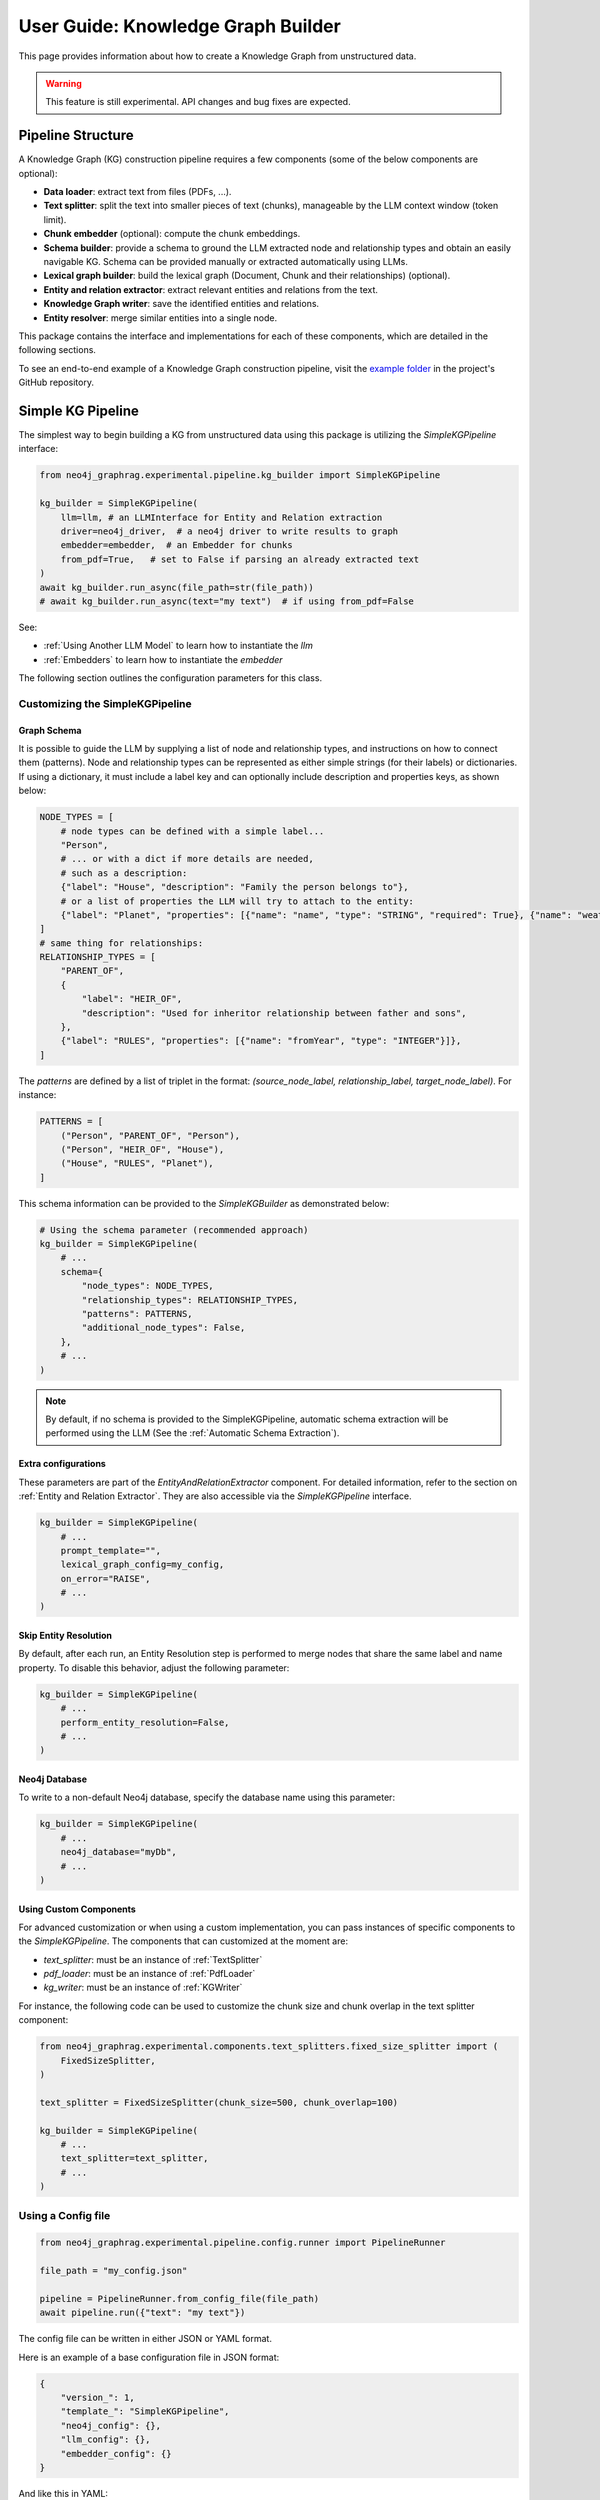 .. _user-guide-kg-builder:

User Guide: Knowledge Graph Builder
###################################


This page provides information about how to create a Knowledge Graph from
unstructured data.

.. warning::

    This feature is still experimental. API changes and bug fixes are expected.


******************
Pipeline Structure
******************

A Knowledge Graph (KG) construction pipeline requires a few components (some of the below components are optional):

- **Data loader**: extract text from files (PDFs, ...).
- **Text splitter**: split the text into smaller pieces of text (chunks), manageable by the LLM context window (token limit).
- **Chunk embedder** (optional): compute the chunk embeddings.
- **Schema builder**: provide a schema to ground the LLM extracted node and relationship types and obtain an easily navigable KG. Schema can be provided manually or extracted automatically using LLMs.
- **Lexical graph builder**: build the lexical graph (Document, Chunk and their relationships) (optional).
- **Entity and relation extractor**: extract relevant entities and relations from the text.
- **Knowledge Graph writer**: save the identified entities and relations.
- **Entity resolver**: merge similar entities into a single node.

.. image:: images/kg_builder_pipeline.png
  :alt: KG Builder pipeline


This package contains the interface and implementations for each of these components, which are detailed in the following sections.

To see an end-to-end example of a Knowledge Graph construction pipeline,
visit the `example folder <https://github.com/neo4j/neo4j-graphrag-python/blob/main/examples/>`_
in the project's GitHub repository.


******************
Simple KG Pipeline
******************

The simplest way to begin building a KG from unstructured data using this package
is utilizing the `SimpleKGPipeline` interface:

.. code:: python

    from neo4j_graphrag.experimental.pipeline.kg_builder import SimpleKGPipeline

    kg_builder = SimpleKGPipeline(
        llm=llm, # an LLMInterface for Entity and Relation extraction
        driver=neo4j_driver,  # a neo4j driver to write results to graph
        embedder=embedder,  # an Embedder for chunks
        from_pdf=True,   # set to False if parsing an already extracted text
    )
    await kg_builder.run_async(file_path=str(file_path))
    # await kg_builder.run_async(text="my text")  # if using from_pdf=False


See:

- :ref:`Using Another LLM Model` to learn how to instantiate the `llm`
- :ref:`Embedders` to learn how to instantiate the `embedder`


The following section outlines the configuration parameters for this class.

Customizing the SimpleKGPipeline
================================

Graph Schema
------------

It is possible to guide the LLM by supplying a list of node and relationship types,
and instructions on how to connect them (patterns).
Node and relationship types can be represented
as either simple strings (for their labels) or dictionaries. If using a dictionary,
it must include a label key and can optionally include description and properties keys,
as shown below:

.. code:: python

    NODE_TYPES = [
        # node types can be defined with a simple label...
        "Person",
        # ... or with a dict if more details are needed,
        # such as a description:
        {"label": "House", "description": "Family the person belongs to"},
        # or a list of properties the LLM will try to attach to the entity:
        {"label": "Planet", "properties": [{"name": "name", "type": "STRING", "required": True}, {"name": "weather", "type": "STRING"}]},
    ]
    # same thing for relationships:
    RELATIONSHIP_TYPES = [
        "PARENT_OF",
        {
            "label": "HEIR_OF",
            "description": "Used for inheritor relationship between father and sons",
        },
        {"label": "RULES", "properties": [{"name": "fromYear", "type": "INTEGER"}]},
    ]

The `patterns` are defined by a list of triplet in the format:
`(source_node_label, relationship_label, target_node_label)`. For instance:


.. code:: python

    PATTERNS = [
        ("Person", "PARENT_OF", "Person"),
        ("Person", "HEIR_OF", "House"),
        ("House", "RULES", "Planet"),
    ]

This schema information can be provided to the `SimpleKGBuilder` as demonstrated below:

.. code:: python

    # Using the schema parameter (recommended approach)
    kg_builder = SimpleKGPipeline(
        # ...
        schema={
            "node_types": NODE_TYPES,
            "relationship_types": RELATIONSHIP_TYPES,
            "patterns": PATTERNS,
            "additional_node_types": False,
        },
        # ...
    )

.. note::
   By default, if no schema is provided to the SimpleKGPipeline, automatic schema extraction will be performed using the LLM (See the :ref:`Automatic Schema Extraction`).

Extra configurations
--------------------

These parameters are part of the `EntityAndRelationExtractor` component.
For detailed information, refer to the section on :ref:`Entity and Relation Extractor`.
They are also accessible via the `SimpleKGPipeline` interface.

.. code:: python

    kg_builder = SimpleKGPipeline(
        # ...
        prompt_template="",
        lexical_graph_config=my_config,
        on_error="RAISE",
        # ...
    )

Skip Entity Resolution
----------------------

By default, after each run, an Entity Resolution step is performed to merge nodes
that share the same label and name property. To disable this behavior, adjust
the following parameter:

.. code:: python

    kg_builder = SimpleKGPipeline(
        # ...
        perform_entity_resolution=False,
        # ...
    )

Neo4j Database
--------------

To write to a non-default Neo4j database, specify the database name using this parameter:

.. code:: python

    kg_builder = SimpleKGPipeline(
        # ...
        neo4j_database="myDb",
        # ...
    )

Using Custom Components
-----------------------

For advanced customization or when using a custom implementation, you can pass
instances of specific components to the `SimpleKGPipeline`. The components that can
customized at the moment are:

- `text_splitter`: must be an instance of :ref:`TextSplitter`
- `pdf_loader`: must be an instance of :ref:`PdfLoader`
- `kg_writer`: must be an instance of :ref:`KGWriter`

For instance, the following code can be used to customize the chunk size and
chunk overlap in the text splitter component:

.. code:: python

    from neo4j_graphrag.experimental.components.text_splitters.fixed_size_splitter import (
        FixedSizeSplitter,
    )

    text_splitter = FixedSizeSplitter(chunk_size=500, chunk_overlap=100)

    kg_builder = SimpleKGPipeline(
        # ...
        text_splitter=text_splitter,
        # ...
    )


Using a Config file
===================

.. code:: python

    from neo4j_graphrag.experimental.pipeline.config.runner import PipelineRunner

    file_path = "my_config.json"

    pipeline = PipelineRunner.from_config_file(file_path)
    await pipeline.run({"text": "my text"})


The config file can be written in either JSON or YAML format.

Here is an example of a base configuration file in JSON format:

.. code:: json

    {
        "version_": 1,
        "template_": "SimpleKGPipeline",
        "neo4j_config": {},
        "llm_config": {},
        "embedder_config": {}
    }

And like this in YAML:

.. code:: yaml

    version_: 1
    template_: SimpleKGPipeline
    neo4j_config:
    llm_config:
    embedder_config:


Defining a Neo4j Driver
-----------------------

Below is an example of configuring a Neo4j driver in a JSON configuration file:

.. code:: json

    {
        "neo4j_config": {
            "params_": {
                "uri": "bolt://...",
                "user": "neo4j",
                "password": "password"
            }
        }
    }

Same for YAML:

.. code:: yaml

    neo4j_config:
        params_:
            uri: bolt://
            user: neo4j
            password: password

In some cases, it may be necessary to avoid hard-coding sensitive values,
such as passwords or API keys, to ensure security. To address this, the configuration
parser supports parameter resolution methods.

Parameter resolution
--------------------

To instruct the configuration parser to read a parameter from an environment variable,
use the following syntax:

.. code:: json

    {
        "neo4j_config": {
            "params_": {
                "uri": "bolt://...",
                "user": "neo4j",
                "password": {
                    "resolver_": "ENV",
                    "var_": "NEO4J_PASSWORD"
                }
            }
        }
    }

And for YAML:

.. code:: yaml

    neo4j_config:
      params_:
        uri: bolt://
        user: neo4j
        password:
          resolver_: ENV
          var_: NEO4J_PASSWORD

- The `resolver_=ENV` key is mandatory and its value cannot be altered.
- The `var_` key specifies the name of the environment variable to be read.

This syntax can be applied to all parameters.


Defining an LLM
----------------

Below is an example of configuring an LLM in a JSON configuration file:

.. code:: json

    {
        "llm_config": {
            "class_": "OpenAILLM",
            "params_": {
                "mode_name": "gpt-4o",
                "api_key": {
                    "resolver_": "ENV",
                    "var_": "OPENAI_API_KEY",
                },
                "model_params": {
                    "temperature": 0,
                    "max_tokens": 2000,
                    "response_format": {"type": "json_object"}
                }
            }
        }
    }

And the equivalent YAML:

.. code:: yaml

    llm_config:
      class_: OpenAILLM
      params_:
        model_name: gpt-4o
        api_key:
          resolver_: ENV
          var_: OPENAI_API_KEY
        model_params:
          temperature: 0
          max_tokens: 2000
          response_format:
            type: json_object

- The `class_` key specifies the path to the class to be instantiated.
- The `params_` key contains the parameters to be passed to the class constructor.

When using an LLM implementation provided by this package, the full path in the `class_` key
can be omitted (the parser will automatically import from `neo4j_graphrag.llm`).
For custom implementations, the full path must be explicitly specified,
for example: `my_package.my_llm.MyLLM`.

.. warning::

    Check the :ref:`installation` section to make sure you have the required dependencies installed when using an LLM.


Defining an Embedder
--------------------

The same principles apply to `embedder_config`:

.. code:: json

    {
        "embedder_config": {
            "class_": "OpenAIEmbeddings",
            "params_": {
                "mode": "text-embedding-ada-002",
                "api_key": {
                    "resolver_": "ENV",
                    "var_": "OPENAI_API_KEY",
                }
            }
        }
    }

Or the YAML version:

.. code:: yaml

    embedder_config:
      class_: OpenAIEmbeddings
      params_:
        api_key:
          resolver_: ENV
          var_: OPENAI_API_KEY

- For embedder implementations from this package, the full path can be omitted in the `class_` key (the parser will import from `neo4j_graphrag.embeddings`).
- For custom implementations, the full path must be provided, for example: `my_package.my_embedding.MyEmbedding`.


Other configuration
-------------------

The other parameters exposed in the :ref:`SimpleKGPipeline` can also be configured
within the configuration file.

.. code:: json

    {
        "from_pdf": false,
        "perform_entity_resolution": true,
        "neo4j_database": "myDb",
        "on_error": "IGNORE",
        "prompt_template": "...",
        "schema": {
            "node_types": [
                "Person",
                {
                    "label": "House",
                    "description": "Family the person belongs to",
                    "properties": [
                        {"name": "name", "type": "STRING"}
                    ]
                },
                {
                    "label": "Planet",
                    "properties": [
                        {"name": "name", "type": "STRING"},
                        {"name": "weather", "type": "STRING"}
                    ]
                }
            ],
            "relationship_types": [
                "PARENT_OF",
                {
                    "label": "HEIR_OF",
                    "description": "Used for inheritor relationship between father and sons"
                },
                {
                    "label": "RULES",
                    "properties": [
                        {"name": "fromYear", "type": "INTEGER"}
                    ]
                }
            ],
            "patterns": [
                ["Person", "PARENT_OF", "Person"],
                ["Person", "HEIR_OF", "House"],
                ["House", "RULES", "Planet"]
            ]
        },
        "lexical_graph_config": {
            "chunk_node_label": "TextPart"
        }
    }


or in YAML:

.. code:: yaml

    from_pdf: false
    perform_entity_resolution: true
    neo4j_database: myDb
    on_error: IGNORE
    prompt_template: ...
    schema:
      node_types:
        - Person
        - label: House
          description: Family the person belongs to
          properties:
            - name: name
              type: STRING
        - label: Planet
          properties:
            - name: name
              type: STRING
            - name: weather
              type: STRING
      relationship_types:
        - PARENT_OF
        - label: HEIR_OF
          description: Used for inheritor relationship between father and sons
        - label: RULES
          properties:
            - name: fromYear
              type: INTEGER
      patterns:
        - ["Person", "PARENT_OF", "Person"]
        - ["Person", "HEIR_OF", "House"]
        - ["House", "RULES", "Planet"]
    lexical_graph_config:
        chunk_node_label: TextPart


It is also possible to further customize components, with a syntax similar to the one
used for `llm_config` or `embedder_config`:

.. code:: json

    {
        "text_splitter": {
            "class_": "text_splitters.FixedSizeSplitter",
            "params_": {
                "chunk_size": 500,
                "chunk_overlap": 100
            }
        }

    }

The YAML equivalent:

.. code:: yaml

    text_splitter:
      class_: text_splitters.fixed_size_splitter.FixedSizeSplitter
      params_:
        chunk_size: 100
        chunk_overlap: 10

The `neo4j_graphrag.experimental.components` prefix will be appended automatically
if needed.


**********************************
Knowledge Graph Builder Components
**********************************

Below is a list of the different components available in this package and how to use them.

Each of these components can be run individually:

.. code:: python

    import asyncio
    from neo4j_graphrag.experimental.components.pdf_loader import PdfLoader
    my_component = PdfLoader()
    asyncio.run(my_component.run("my_file.pdf"))


They can also be used within a pipeline:

.. code:: python

    from neo4j_graphrag.experimental.pipeline import Pipeline
    from neo4j_graphrag.experimental.components.pdf_loader import PdfLoader
    pipeline = Pipeline()
    my_component = PdfLoader()
    pipeline.add_component(my_component, "component_name")


Data Loader
============

Data loaders start from a file path and return the text extracted from this file.

This package currently supports text extraction from PDFs:

.. code:: python

    from pathlib import Path
    from neo4j_graphrag.experimental.components.pdf_loader import PdfLoader

    loader = PdfLoader()
    await loader.run(path=Path("my_file.pdf"))

To implement your own loader, use the `DataLoader` interface:

.. code:: python

    from pathlib import Path
    from neo4j_graphrag.experimental.components.pdf_loader import DataLoader, PdfDocument

    class MyDataLoader(DataLoader):
        async def run(self, path: Path) -> PdfDocument:
            # process file in `path`
            return PdfDocument(text="text")



Text Splitter
==============

Document splitters, as the name indicate, split documents into smaller chunks
that can be processed within the LLM token limits:

.. code:: python

    from neo4j_graphrag.experimental.components.text_splitters.fixed_size_splitter import FixedSizeSplitter

    splitter = FixedSizeSplitter(chunk_size=4000, chunk_overlap=200, approximate=False)
    splitter.run(text="Hello World. Life is beautiful.")

.. note::

    `approximate` flag is by default set to True to ensure clean chunk start and end (i.e. avoid words cut in the middle) whenever it is possible.

Wrappers for LangChain and LlamaIndex text splitters are included in this package:

.. code:: python

    from langchain_text_splitters import CharacterTextSplitter
    from neo4j_graphrag.experimental.components.text_splitters.langchain import LangChainTextSplitterAdapter
    splitter = LangChainTextSplitterAdapter(
        CharacterTextSplitter(chunk_size=4000, chunk_overlap=200, separator=".")
    )
    await splitter.run(text="Hello World. Life is beautiful.")


Also see :ref:`langchaintextsplitteradapter` and :ref:`llamaindextextsplitteradapter`.

To implement a custom text splitter, the `TextSplitter` interface can be used:

.. code:: python

    from neo4j_graphrag.experimental.components.text_splitters.base import TextSplitter
    from neo4j_graphrag.experimental.components.types import TextChunks, TextChunk


    class MyTextSplitter(TextSplitter):

        def __init__(self, separator: str = ".") -> None:
            self.separator = separator

        async def run(self, text: str) -> TextChunks:
             return TextChunks(
                 chunks=[
                     TextChunk(text=text_chunk)
                     for text_chunk in text.split(self.separator)
                 ]
             )


Chunk Embedder
==============

In order to embed the chunks' texts (to be used in vector search RAG), one can use the
`TextChunkEmbedder` component, which rely on the :ref:`Embedder` interface.

Example usage:

.. code:: python

    from neo4j_graphrag.experimental.components.embedder import TextChunkEmbedder
    from neo4j_graphrag.embeddings.openai import OpenAIEmbeddings
    text_chunk_embedder = TextChunkEmbedder(embedder=OpenAIEmbeddings())
    await text_chunk_embedder.run(text_chunks=TextChunks(chunks=[TextChunk(text="my_text")]))

.. note::

    To use OpenAI (embedding or LLM), the `OPENAI_API_KEY` must be in the env vars, for instance using:

    .. code:: python

        import os
        os.environ["OPENAI_API_KEY"] = "sk-..."


If OpenAI is not an option, see :ref:`embedders` to learn how to use other supported embedders.

The embeddings are added to each chunk metadata, and will be saved as a Chunk node property in the graph if
`create_lexical_graph` is enabled in the `EntityRelationExtractor` (keep reading).

.. _lexical-graph-builder:

Lexical Graph Builder
=====================

Once the chunks are extracted and embedded (if required), a graph can be created.

The **lexical graph** contains:

- `Document` node: represent the processed document and have a `path` property.
- `Chunk` nodes: represent the text chunks. They have a `text` property and, if computed, an `embedding` property.
- `NEXT_CHUNK` relationships between one chunk node and the next one in the document. It can be used to enhance the context in a RAG application.
- `FROM_DOCUMENT` relationship between each chunk and the document it was built from.

Example usage:

.. code:: python

    from neo4j_graphrag.experimental.pipeline.components.lexical_graph_builder import LexicalGraphBuilder
    from neo4j_graphrag.experimental.pipeline.components.types import LexicalGraphConfig

    lexical_graph_builder = LexicalGraphBuilder(config=LexicalGraphConfig())
    graph = await lexical_graph_builder.run(
        text_chunks=TextChunks(chunks=[
            TextChunk(text="some text", index=0),
            TextChunk(text="some text", index=1),
        ]),
        document_info=DocumentInfo(path="my_document.pdf"),
    )

See :ref:`kg-writer-section` to learn how to write the resulting nodes and relationships to Neo4j.


Neo4j Chunk Reader
==================

The Neo4j chunk reader component is used to read text chunks from Neo4j. Text chunks can be created
by the lexical graph builder or another process.

.. code:: python

    import neo4j
    from neo4j_graphrag.experimental.components.neo4j_reader import Neo4jChunkReader
    from neo4j_graphrag.experimental.components.types import LexicalGraphConfig

    reader = Neo4jChunkReader(driver)
    result = await reader.run()


Configure node labels and relationship types
---------------------------------------------

Optionally, the document and chunk node labels can be configured using a `LexicalGraphConfig` object:

.. code:: python

    from neo4j_graphrag.experimental.components.neo4j_reader import Neo4jChunkReader
    from neo4j_graphrag.experimental.components.types import LexicalGraphConfig, TextChunks

    # optionally, define a LexicalGraphConfig object
    # shown below with the default values
    config = LexicalGraphConfig(
        chunk_node_label="Chunk",
        document_node_label="Document",
        chunk_to_document_relationship_type="PART_OF_DOCUMENT",
        next_chunk_relationship_type="NEXT_CHUNK",
        node_to_chunk_relationship_type="PART_OF_CHUNK",
        chunk_embedding_property="embeddings",
    )
    reader = Neo4jChunkReader(driver)
    result = await reader.run(lexical_graph_config=config)


Schema Builder
==============

The schema is used to try and ground the LLM to a list of possible node and relationship types of interest.
So far, schema must be manually created by specifying:

- **Node types** the LLM should look for in the text, including their properties (name and type).
- **Relationship types** of interest between these node types, including the relationship properties (name and type).
- **Patterns** (triplets) to define the start (source) and end (target) entity types for each relationship.

Here is a code block illustrating these concepts:

.. code:: python

    from neo4j_graphrag.experimental.components.schema import (
        SchemaBuilder,
        NodeType,
        PropertyType,
        RelationshipType,
    )

    schema_builder = SchemaBuilder()

    await schema_builder.run(
        node_types=[
            NodeType(
                label="Person",
                properties=[
                    SchemaProperty(name="name", type="STRING"),
                    SchemaProperty(name="place_of_birth", type="STRING"),
                    SchemaProperty(name="date_of_birth", type="DATE"),
                ],
            ),
            NodeType(
                label="Organization",
                properties=[
                    SchemaProperty(name="name", type="STRING"),
                    SchemaProperty(name="country", type="STRING"),
                ],
            ),
        ],
        relationship_types=[
            RelationshipType(
                label="WORKED_ON",
            ),
            RelationshipType(
                label="WORKED_FOR",
            ),
        ],
        patterns=[
            ("Person", "WORKED_ON", "Field"),
            ("Person", "WORKED_FOR", "Organization"),
        ],
    )

After validation, this schema is saved in a `GraphSchema` object, whose dict representation is passed
to the LLM.

Automatic Schema Extraction
---------------------------

Instead of manually defining the schema, you can use the `SchemaFromTextExtractor` component to automatically extract a schema from your text using an LLM:

.. code:: python

    from neo4j_graphrag.experimental.components.schema import SchemaFromTextExtractor
    from neo4j_graphrag.llm import OpenAILLM

    # Instantiate the automatic schema extractor component
    schema_extractor = SchemaFromTextExtractor(
        llm=OpenAILLM(
            model_name="gpt-4o",
            model_params={
                "max_tokens": 2000,
                "response_format": {"type": "json_object"},
            },
        )
    )

    # Extract the schema from the text
    extracted_schema = await schema_extractor.run(text="Some text")

The `SchemaFromTextExtractor` component analyzes the text and identifies entity types, relationship types, and their property types. It creates a complete `GraphSchema` object that can be used in the same way as a manually defined schema.

You can also save and reload the extracted schema:

.. code:: python

    # Save the schema to JSON or YAML files
    extracted_schema.save("my_schema.json")
    extracted_schema.save("my_schema.yaml")

    # Later, reload the schema from file
    from neo4j_graphrag.experimental.components.schema import GraphSchema
    restored_schema = GraphSchema.from_file("my_schema.json")  # or my_schema.yaml


Entity and Relation Extractor
=============================

This component is responsible for extracting the relevant entities and relationships from each text chunk,
using the schema as guideline.

This package contains an LLM-based entity and relationships extractor: `LLMEntityRelationExtractor`.
It can be used in this way:

.. code:: python

    from neo4j_graphrag.experimental.components.entity_relation_extractor import (
        LLMEntityRelationExtractor,
    )
    from neo4j_graphrag.llm import OpenAILLM

    extractor = LLMEntityRelationExtractor(
        llm=OpenAILLM(
            model_name="gpt-4o",
            model_params={
                "max_tokens": 1000,
                "response_format": {"type": "json_object"},
            },
        )
    )
    await extractor.run(chunks=TextChunks(chunks=[TextChunk(text="some text")]))


.. warning::

    Using `OpenAILLM` requires the `openai` Python client. You can install it with `pip install "neo4j_graphrag[openai]"`.

.. warning::

    The `LLMEntityRelationExtractor` works better if `"response_format": {"type": "json_object"}` is in the model parameters.

The LLM to use can be customized, the only constraint is that it obeys the :ref:`LLMInterface <llminterface>`.


Error Behaviour
---------------

By default, if the extraction fails for one chunk, it will be ignored and the non-failing chunks will be saved.
This behaviour can be changed by using the `on_error` flag in the `LLMEntityRelationExtractor` constructor:

.. code:: python

    from neo4j_graphrag.experimental.components.entity_relation_extractor import (
        LLMEntityRelationExtractor,
        OnError,
    )

    extractor = LLMEntityRelationExtractor(
        # ...
        on_error=OnError.RAISE,
    )

In this scenario, any failing chunk will make the whole pipeline fail (for all chunks), and no data
will be saved to Neo4j.

.. _lexical-graph-in-er-extraction:

Lexical Graph
-------------

By default, the `LLMEntityRelationExtractor` also creates the :ref:`lexical graph<lexical-graph-builder>`.

If this 'lexical graph' is not desired, set the `created_lexical_graph` to `False` in the extractor constructor:

.. code:: python

    extractor = LLMEntityRelationExtractor(
        llm=....,
        create_lexical_graph=False,
    )


.. note::

    - If `self.create_lexical_graph` is set to `True`, the complete lexical graph
      will be created, including the document and chunk nodes, along with the relationships
      between entities and the chunk they were extracted from.
    - If `self.create_lexical_graph` is set to `False` but `lexical_graph_config`
      is provided, the document and chunk nodes won't be created. However, relationships
      between chunks and the entities extracted from them will still be added to the graph.

.. warning::

    If omitting `self.create_lexical_graph` and the chunk does not exist,
    this will result in no relationship being created in the database by the writer.


Customizing the Prompt
----------------------

The default prompt uses the :ref:`erextractiontemplate`. It is possible to provide a custom prompt as string:

.. code:: python

    extractor = LLMEntityRelationExtractor(
        llm=....,
        prompt="Extract entities from {text}",
    )

The following variables can be used in the prompt:

- `text` (str): the text to be analyzed (mandatory).
- `schema` (str): the graph schema to be used.
- `examples` (str): examples for few-shot learning.


Subclassing the EntityRelationExtractor
---------------------------------------

If more customization is needed, it is possible to subclass the `EntityRelationExtractor` interface:

.. code:: python

    from pydantic import validate_call
    from neo4j_graphrag.experimental.components.entity_relation_extractor import EntityRelationExtractor
    from neo4j_graphrag.experimental.components.types import (
        Neo4jGraph,
        Neo4jNode,
        Neo4jRelationship,
        TextChunks,
    )

    class MyExtractor(EntityRelationExtractor):

        @validate_call
        async def run(self, chunks: TextChunks, **kwargs: Any) -> Neo4jGraph:
            return Neo4jGraph(
                nodes=[
                    Neo4jNode(id="0", label="Person", properties={"name": "A. Einstein"}),
                    Neo4jNode(id="1", label="Concept", properties={"name": "Theory of relativity"}),
                ],
                relationships=[
                    Neo4jRelationship(type="PROPOSED_BY", start_node_id="1", end_node_id="0", properties={"year": 1915})
                ],
            )


See :ref:`entityrelationextractor`.


Schema Guidance and Graph Filtering
===================================

The provided schema serves as a guiding structure for the language model during graph construction. However, it does not impose strict constraints on the model's output. As a result, the model may generate additional node labels, relationship types, or properties that are not explicitly defined in the schema.

By default, all extracted elements — including nodes, relationships, and properties — are retained in the constructed graph. This behavior can be configured using the following schema options:
(see :ref:`graphschema`)


Configuration Options
---------------------

- **Required Properties**
  Required properties may be specified at the node or relationship type level. Any extracted node or relationship missing one or more of its required properties will be pruned from the graph.

- **Additional Properties** *(default: False)*
  This node- or relationship-level option determines whether extra properties not listed in the schema should be retained.

   - If set to ``False`` (default), all extracted properties are retained.
   - If set to ``True``, only the properties defined in the schema are preserved; all others are removed.

- **Additional Node Types** *(default: True)*
  This schema-level option specifies whether node types not defined in the schema are included in the graph.

   - If set to ``True`` (default), such node types are retained.
   - If set to ``False``, nodes with undefined types are removed.

- **Additional Relationship Types** *(default: True)*
  This schema-level option specifies whether relationship types not defined in the schema are included in the graph.

   - If set to ``True`` (default), such relationships are retained.
   - If set to ``False``, relationships with undefined types are removed.

- **Additional Patterns** *(default: True)*
  This schema-level option determines whether relationship patterns not explicitly listed in the schema are allowed.

   - If set to ``True`` (default), all patterns are retained.
   - If set to ``False``, only patterns defined in the schema are kept. **Note** `additional_relationship_types` must also be `False`.


.. _kg-writer-section:

Knowledge Graph Writer
======================

KG writer are used to save the results of the `EntityRelationExtractor`.
The main implementation is the `Neo4jWriter` that will write nodes and relationships
to a Neo4j database:

.. code:: python

    import neo4j
    from neo4j_graphrag.experimental.components.kg_writer import Neo4jWriter
    from neo4j_graphrag.experimental.components.types import Neo4jGraph

    with neo4j.GraphDatabase.driver(
        "bolt://localhost:7687", auth=("neo4j", "password")
    ) as driver:
        writer = Neo4jWriter(driver)
        graph = Neo4jGraph(nodes=[], relationships=[])
        await writer.run(graph)

Adjust the batch_size parameter of `Neo4jWriter` to optimize insert performance.
This parameter controls the number of nodes or relationships inserted per batch, with a default value of 1000.

See :ref:`neo4jgraph`.


It is possible to create a custom writer using the `KGWriter` interface:

.. code:: python

    import json
    from pydantic import validate_call
    from neo4j_graphrag.experimental.components.kg_writer import KGWriter

    class JsonWriter(KGWriter):

        def __init__(self, file_name: str) -> None:
            self.file_name = file_name

        @validate_call
        async def run(self, graph: Neo4jGraph) -> KGWriterModel:
            try:
                with open(self.file_name, "w") as f:
                    json.dump(graph.model_dump(), f, indent=2)
                return KGWriterModel(status="SUCCESS")
            except Exception:
                return KGWriterModel(status="FAILURE")


.. note::

    The `validate_call` decorator is required when the input parameter contain a `Pydantic` model.


See :ref:`kgwritermodel` and :ref:`kgwriter` in API reference.


Entity Resolver
===============

The KG Writer component creates new nodes for each identified entity
without making assumptions about entity similarity. The Entity Resolver
is responsible for refining the created knowledge graph by merging entity
nodes that represent the same real-world object.

In practice, this package implements three resolvers:

- a simple resolver that merges nodes with the same label and identical "name" property;
- two similarity-based resolvers that merge nodes with the same label and similar set of textual properties (by default they use the "name" property):

    - a semantic match resolver, which is based on spaCy embeddings and cosine similarities of embedding vectors. This resolver is  ideal for higher quality KG resolution using static embeddings.
    - a fuzzy match resolver, which is based on RapidFuzz for Rapid fuzzy string matching using the Levenshtein Distance. This resolver offers faster ingestion speeds by using string similarity measures, at the potential cost of resolution precision.

.. warning::

    - The `SinglePropertyExactMatchResolver`, `SpaCySemanticMatchResolver`, and `FuzzyMatchResolver` **replace** the nodes created by the KG writer.

    - Check the :ref:`installation` section to make sure you have the required dependencies installed when using `SpaCySemanticMatchResolver`, and `FuzzyMatchResolver`.


The resolvers can be used like this:

.. code:: python

    from neo4j_graphrag.experimental.components.resolver import (
        SinglePropertyExactMatchResolver,
        # SpaCySemanticMatchResolver,
        # FuzzyMatchResolver,
    )
    resolver = SinglePropertyExactMatchResolver(driver)  # exact match resolver
    # resolver = SpaCySemanticMatchResolver(driver)  # semantic match with spaCy
    # resolver = FuzzyMatchResolver(driver)  # fuzzy match with RapidFuzz
    res = await resolver.run()

.. warning::

    By default, all nodes with the `__Entity__` label will be resolved.
    This behavior can be controled using the `filter_query` parameter described below.

Filter Query Parameter
----------------------

To exclude specific nodes from the resolution, a `filter_query` can be added to the query.
For example, if a `:Resolved` label has been applied to already resolved entities
in the graph, these entities can be excluded with the following approach:

.. code:: python

    from neo4j_graphrag.experimental.components.resolver import (
        SinglePropertyExactMatchResolver,
    )
    filter_query = "WHERE NOT entity:Resolved"
    resolver = SinglePropertyExactMatchResolver(driver, filter_query=filter_query)
    res = await resolver.run()


Similar approach can be used to exclude entities created from a previous pipeline
run on the same document, assuming a label `OldDocument` has been assigned to the
previously created document node:

.. code:: python

    filter_query = "WHERE NOT EXISTS((entity)-[:FROM_DOCUMENT]->(:OldDocument))"
